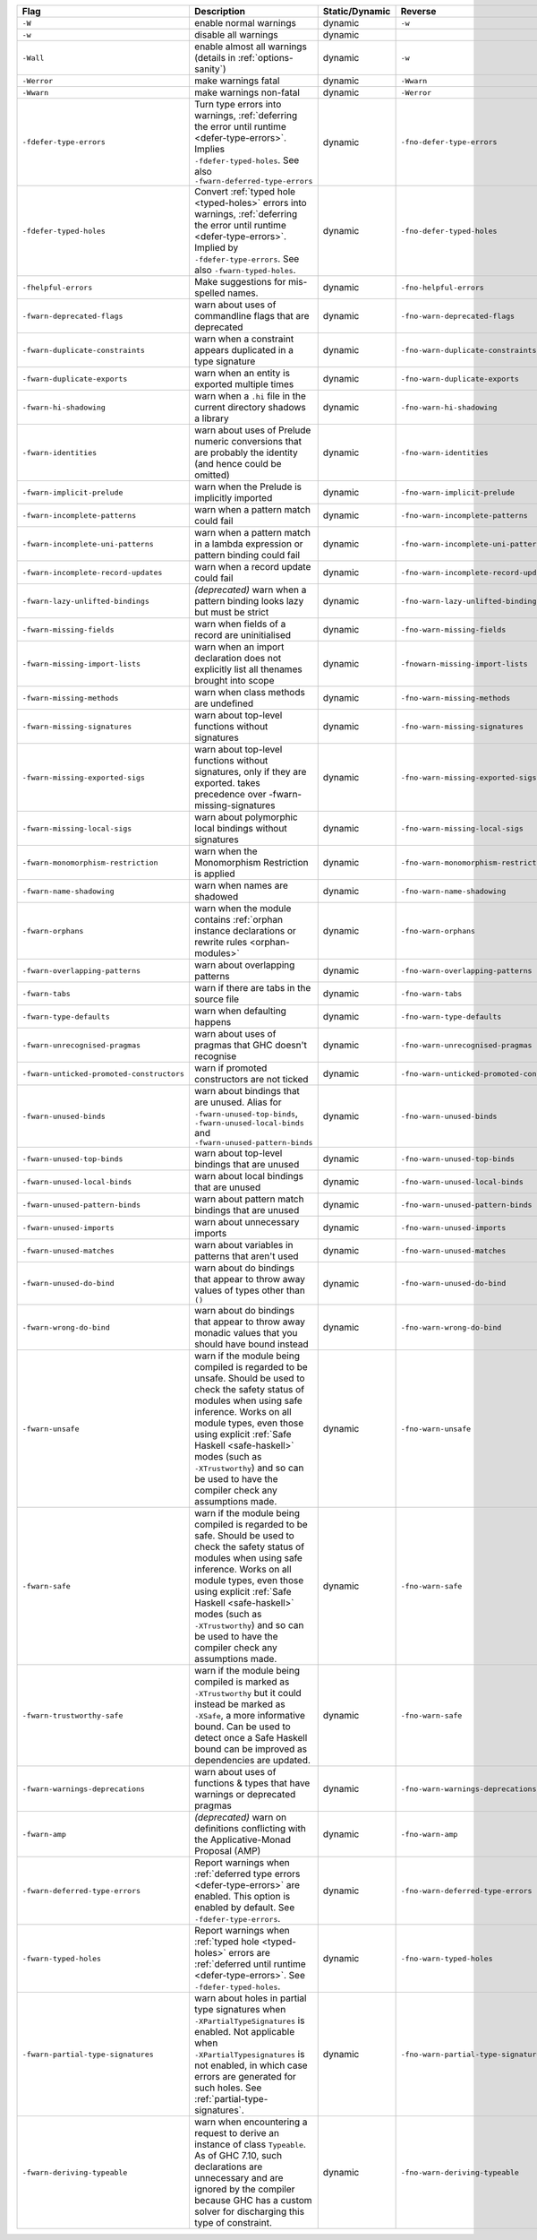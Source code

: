.. This file is generated by utils/mkUserGuidePart

+----------------------------------------------------+------------------------------------------------------------------------------------------------------+--------------------------------+----------------------------------------------------+
| Flag                                               | Description                                                                                          | Static/Dynamic                 | Reverse                                            |
+====================================================+======================================================================================================+================================+====================================================+
| ``-W``                                             | enable normal warnings                                                                               | dynamic                        | ``-w``                                             |
+----------------------------------------------------+------------------------------------------------------------------------------------------------------+--------------------------------+----------------------------------------------------+
| ``-w``                                             | disable all warnings                                                                                 | dynamic                        |                                                    |
+----------------------------------------------------+------------------------------------------------------------------------------------------------------+--------------------------------+----------------------------------------------------+
| ``-Wall``                                          | enable almost all warnings (details in :ref:`options-sanity`)                                        | dynamic                        | ``-w``                                             |
+----------------------------------------------------+------------------------------------------------------------------------------------------------------+--------------------------------+----------------------------------------------------+
| ``-Werror``                                        | make warnings fatal                                                                                  | dynamic                        | ``-Wwarn``                                         |
+----------------------------------------------------+------------------------------------------------------------------------------------------------------+--------------------------------+----------------------------------------------------+
| ``-Wwarn``                                         | make warnings non-fatal                                                                              | dynamic                        | ``-Werror``                                        |
+----------------------------------------------------+------------------------------------------------------------------------------------------------------+--------------------------------+----------------------------------------------------+
| ``-fdefer-type-errors``                            | Turn type errors into warnings, :ref:`deferring the error until runtime <defer-type-errors>`.        | dynamic                        | ``-fno-defer-type-errors``                         |
|                                                    | Implies ``-fdefer-typed-holes``. See also ``-fwarn-deferred-type-errors``                            |                                |                                                    |
+----------------------------------------------------+------------------------------------------------------------------------------------------------------+--------------------------------+----------------------------------------------------+
| ``-fdefer-typed-holes``                            | Convert :ref:`typed hole <typed-holes>` errors into warnings, :ref:`deferring the error until        | dynamic                        | ``-fno-defer-typed-holes``                         |
|                                                    | runtime <defer-type-errors>`. Implied by ``-fdefer-type-errors``. See also                           |                                |                                                    |
|                                                    | ``-fwarn-typed-holes``.                                                                              |                                |                                                    |
+----------------------------------------------------+------------------------------------------------------------------------------------------------------+--------------------------------+----------------------------------------------------+
| ``-fhelpful-errors``                               | Make suggestions for mis-spelled names.                                                              | dynamic                        | ``-fno-helpful-errors``                            |
+----------------------------------------------------+------------------------------------------------------------------------------------------------------+--------------------------------+----------------------------------------------------+
| ``-fwarn-deprecated-flags``                        | warn about uses of commandline flags that are deprecated                                             | dynamic                        | ``-fno-warn-deprecated-flags``                     |
+----------------------------------------------------+------------------------------------------------------------------------------------------------------+--------------------------------+----------------------------------------------------+
| ``-fwarn-duplicate-constraints``                   | warn when a constraint appears duplicated in a type signature                                        | dynamic                        | ``-fno-warn-duplicate-constraints``                |
+----------------------------------------------------+------------------------------------------------------------------------------------------------------+--------------------------------+----------------------------------------------------+
| ``-fwarn-duplicate-exports``                       | warn when an entity is exported multiple times                                                       | dynamic                        | ``-fno-warn-duplicate-exports``                    |
+----------------------------------------------------+------------------------------------------------------------------------------------------------------+--------------------------------+----------------------------------------------------+
| ``-fwarn-hi-shadowing``                            | warn when a ``.hi`` file in the current directory shadows a library                                  | dynamic                        | ``-fno-warn-hi-shadowing``                         |
+----------------------------------------------------+------------------------------------------------------------------------------------------------------+--------------------------------+----------------------------------------------------+
| ``-fwarn-identities``                              | warn about uses of Prelude numeric conversions that are probably the identity (and hence could       | dynamic                        | ``-fno-warn-identities``                           |
|                                                    | be omitted)                                                                                          |                                |                                                    |
+----------------------------------------------------+------------------------------------------------------------------------------------------------------+--------------------------------+----------------------------------------------------+
| ``-fwarn-implicit-prelude``                        | warn when the Prelude is implicitly imported                                                         | dynamic                        | ``-fno-warn-implicit-prelude``                     |
+----------------------------------------------------+------------------------------------------------------------------------------------------------------+--------------------------------+----------------------------------------------------+
| ``-fwarn-incomplete-patterns``                     | warn when a pattern match could fail                                                                 | dynamic                        | ``-fno-warn-incomplete-patterns``                  |
+----------------------------------------------------+------------------------------------------------------------------------------------------------------+--------------------------------+----------------------------------------------------+
| ``-fwarn-incomplete-uni-patterns``                 | warn when a pattern match in a lambda expression or pattern binding could fail                       | dynamic                        | ``-fno-warn-incomplete-uni-patterns``              |
+----------------------------------------------------+------------------------------------------------------------------------------------------------------+--------------------------------+----------------------------------------------------+
| ``-fwarn-incomplete-record-updates``               | warn when a record update could fail                                                                 | dynamic                        | ``-fno-warn-incomplete-record-updates``            |
+----------------------------------------------------+------------------------------------------------------------------------------------------------------+--------------------------------+----------------------------------------------------+
| ``-fwarn-lazy-unlifted-bindings``                  | *(deprecated)* warn when a pattern binding looks lazy but must be strict                             | dynamic                        | ``-fno-warn-lazy-unlifted-bindings``               |
+----------------------------------------------------+------------------------------------------------------------------------------------------------------+--------------------------------+----------------------------------------------------+
| ``-fwarn-missing-fields``                          | warn when fields of a record are uninitialised                                                       | dynamic                        | ``-fno-warn-missing-fields``                       |
+----------------------------------------------------+------------------------------------------------------------------------------------------------------+--------------------------------+----------------------------------------------------+
| ``-fwarn-missing-import-lists``                    | warn when an import declaration does not explicitly list all thenames brought into scope             | dynamic                        | ``-fnowarn-missing-import-lists``                  |
+----------------------------------------------------+------------------------------------------------------------------------------------------------------+--------------------------------+----------------------------------------------------+
| ``-fwarn-missing-methods``                         | warn when class methods are undefined                                                                | dynamic                        | ``-fno-warn-missing-methods``                      |
+----------------------------------------------------+------------------------------------------------------------------------------------------------------+--------------------------------+----------------------------------------------------+
| ``-fwarn-missing-signatures``                      | warn about top-level functions without signatures                                                    | dynamic                        | ``-fno-warn-missing-signatures``                   |
+----------------------------------------------------+------------------------------------------------------------------------------------------------------+--------------------------------+----------------------------------------------------+
| ``-fwarn-missing-exported-sigs``                   | warn about top-level functions without signatures, only if they are exported. takes precedence       | dynamic                        | ``-fno-warn-missing-exported-sigs``                |
|                                                    | over -fwarn-missing-signatures                                                                       |                                |                                                    |
+----------------------------------------------------+------------------------------------------------------------------------------------------------------+--------------------------------+----------------------------------------------------+
| ``-fwarn-missing-local-sigs``                      | warn about polymorphic local bindings without signatures                                             | dynamic                        | ``-fno-warn-missing-local-sigs``                   |
+----------------------------------------------------+------------------------------------------------------------------------------------------------------+--------------------------------+----------------------------------------------------+
| ``-fwarn-monomorphism-restriction``                | warn when the Monomorphism Restriction is applied                                                    | dynamic                        | ``-fno-warn-monomorphism-restriction``             |
+----------------------------------------------------+------------------------------------------------------------------------------------------------------+--------------------------------+----------------------------------------------------+
| ``-fwarn-name-shadowing``                          | warn when names are shadowed                                                                         | dynamic                        | ``-fno-warn-name-shadowing``                       |
+----------------------------------------------------+------------------------------------------------------------------------------------------------------+--------------------------------+----------------------------------------------------+
| ``-fwarn-orphans``                                 | warn when the module contains :ref:`orphan instance declarations or rewrite rules                    | dynamic                        | ``-fno-warn-orphans``                              |
|                                                    | <orphan-modules>`                                                                                    |                                |                                                    |
+----------------------------------------------------+------------------------------------------------------------------------------------------------------+--------------------------------+----------------------------------------------------+
| ``-fwarn-overlapping-patterns``                    | warn about overlapping patterns                                                                      | dynamic                        | ``-fno-warn-overlapping-patterns``                 |
+----------------------------------------------------+------------------------------------------------------------------------------------------------------+--------------------------------+----------------------------------------------------+
| ``-fwarn-tabs``                                    | warn if there are tabs in the source file                                                            | dynamic                        | ``-fno-warn-tabs``                                 |
+----------------------------------------------------+------------------------------------------------------------------------------------------------------+--------------------------------+----------------------------------------------------+
| ``-fwarn-type-defaults``                           | warn when defaulting happens                                                                         | dynamic                        | ``-fno-warn-type-defaults``                        |
+----------------------------------------------------+------------------------------------------------------------------------------------------------------+--------------------------------+----------------------------------------------------+
| ``-fwarn-unrecognised-pragmas``                    | warn about uses of pragmas that GHC doesn't recognise                                                | dynamic                        | ``-fno-warn-unrecognised-pragmas``                 |
+----------------------------------------------------+------------------------------------------------------------------------------------------------------+--------------------------------+----------------------------------------------------+
| ``-fwarn-unticked-promoted-constructors``          | warn if promoted constructors are not ticked                                                         | dynamic                        | ``-fno-warn-unticked-promoted-constructors``       |
+----------------------------------------------------+------------------------------------------------------------------------------------------------------+--------------------------------+----------------------------------------------------+
| ``-fwarn-unused-binds``                            | warn about bindings that are unused. Alias for ``-fwarn-unused-top-binds``,                          | dynamic                        | ``-fno-warn-unused-binds``                         |
|                                                    | ``-fwarn-unused-local-binds`` and ``-fwarn-unused-pattern-binds``                                    |                                |                                                    |
+----------------------------------------------------+------------------------------------------------------------------------------------------------------+--------------------------------+----------------------------------------------------+
| ``-fwarn-unused-top-binds``                        | warn about top-level bindings that are unused                                                        | dynamic                        | ``-fno-warn-unused-top-binds``                     |
+----------------------------------------------------+------------------------------------------------------------------------------------------------------+--------------------------------+----------------------------------------------------+
| ``-fwarn-unused-local-binds``                      | warn about local bindings that are unused                                                            | dynamic                        | ``-fno-warn-unused-local-binds``                   |
+----------------------------------------------------+------------------------------------------------------------------------------------------------------+--------------------------------+----------------------------------------------------+
| ``-fwarn-unused-pattern-binds``                    | warn about pattern match bindings that are unused                                                    | dynamic                        | ``-fno-warn-unused-pattern-binds``                 |
+----------------------------------------------------+------------------------------------------------------------------------------------------------------+--------------------------------+----------------------------------------------------+
| ``-fwarn-unused-imports``                          | warn about unnecessary imports                                                                       | dynamic                        | ``-fno-warn-unused-imports``                       |
+----------------------------------------------------+------------------------------------------------------------------------------------------------------+--------------------------------+----------------------------------------------------+
| ``-fwarn-unused-matches``                          | warn about variables in patterns that aren't used                                                    | dynamic                        | ``-fno-warn-unused-matches``                       |
+----------------------------------------------------+------------------------------------------------------------------------------------------------------+--------------------------------+----------------------------------------------------+
| ``-fwarn-unused-do-bind``                          | warn about do bindings that appear to throw away values of types other than ``()``                   | dynamic                        | ``-fno-warn-unused-do-bind``                       |
+----------------------------------------------------+------------------------------------------------------------------------------------------------------+--------------------------------+----------------------------------------------------+
| ``-fwarn-wrong-do-bind``                           | warn about do bindings that appear to throw away monadic values that you should have bound           | dynamic                        | ``-fno-warn-wrong-do-bind``                        |
|                                                    | instead                                                                                              |                                |                                                    |
+----------------------------------------------------+------------------------------------------------------------------------------------------------------+--------------------------------+----------------------------------------------------+
| ``-fwarn-unsafe``                                  | warn if the module being compiled is regarded to be unsafe. Should be used to check the safety       | dynamic                        | ``-fno-warn-unsafe``                               |
|                                                    | status of modules when using safe inference. Works on all module types, even those using             |                                |                                                    |
|                                                    | explicit :ref:`Safe Haskell <safe-haskell>` modes (such as ``-XTrustworthy``) and so can be          |                                |                                                    |
|                                                    | used to have the compiler check any assumptions made.                                                |                                |                                                    |
+----------------------------------------------------+------------------------------------------------------------------------------------------------------+--------------------------------+----------------------------------------------------+
| ``-fwarn-safe``                                    | warn if the module being compiled is regarded to be safe. Should be used to check the safety         | dynamic                        | ``-fno-warn-safe``                                 |
|                                                    | status of modules when using safe inference. Works on all module types, even those using             |                                |                                                    |
|                                                    | explicit :ref:`Safe Haskell <safe-haskell>` modes (such as ``-XTrustworthy``) and so can be          |                                |                                                    |
|                                                    | used to have the compiler check any assumptions made.                                                |                                |                                                    |
+----------------------------------------------------+------------------------------------------------------------------------------------------------------+--------------------------------+----------------------------------------------------+
| ``-fwarn-trustworthy-safe``                        | warn if the module being compiled is marked as ``-XTrustworthy`` but it could instead be marked      | dynamic                        | ``-fno-warn-safe``                                 |
|                                                    | as ``-XSafe``, a more informative bound. Can be used to detect once a Safe Haskell bound can be      |                                |                                                    |
|                                                    | improved as dependencies are updated.                                                                |                                |                                                    |
+----------------------------------------------------+------------------------------------------------------------------------------------------------------+--------------------------------+----------------------------------------------------+
| ``-fwarn-warnings-deprecations``                   | warn about uses of functions & types that have warnings or deprecated pragmas                        | dynamic                        | ``-fno-warn-warnings-deprecations``                |
+----------------------------------------------------+------------------------------------------------------------------------------------------------------+--------------------------------+----------------------------------------------------+
| ``-fwarn-amp``                                     | *(deprecated)* warn on definitions conflicting with the Applicative-Monad Proposal (AMP)             | dynamic                        | ``-fno-warn-amp``                                  |
+----------------------------------------------------+------------------------------------------------------------------------------------------------------+--------------------------------+----------------------------------------------------+
| ``-fwarn-deferred-type-errors``                    | Report warnings when :ref:`deferred type errors <defer-type-errors>` are enabled. This option        | dynamic                        | ``-fno-warn-deferred-type-errors``                 |
|                                                    | is enabled by default. See ``-fdefer-type-errors``.                                                  |                                |                                                    |
+----------------------------------------------------+------------------------------------------------------------------------------------------------------+--------------------------------+----------------------------------------------------+
| ``-fwarn-typed-holes``                             | Report warnings when :ref:`typed hole <typed-holes>` errors are :ref:`deferred until runtime         | dynamic                        | ``-fno-warn-typed-holes``                          |
|                                                    | <defer-type-errors>`. See ``-fdefer-typed-holes``.                                                   |                                |                                                    |
+----------------------------------------------------+------------------------------------------------------------------------------------------------------+--------------------------------+----------------------------------------------------+
| ``-fwarn-partial-type-signatures``                 | warn about holes in partial type signatures when ``-XPartialTypeSignatures`` is enabled. Not         | dynamic                        | ``-fno-warn-partial-type-signatures``              |
|                                                    | applicable when ``-XPartialTypesignatures`` is not enabled, in which case errors are generated       |                                |                                                    |
|                                                    | for such holes. See :ref:`partial-type-signatures`.                                                  |                                |                                                    |
+----------------------------------------------------+------------------------------------------------------------------------------------------------------+--------------------------------+----------------------------------------------------+
| ``-fwarn-deriving-typeable``                       | warn when encountering a request to derive an instance of class ``Typeable``. As of GHC 7.10,        | dynamic                        | ``-fno-warn-deriving-typeable``                    |
|                                                    | such declarations are unnecessary and are ignored by the compiler because GHC has a custom           |                                |                                                    |
|                                                    | solver for discharging this type of constraint.                                                      |                                |                                                    |
+----------------------------------------------------+------------------------------------------------------------------------------------------------------+--------------------------------+----------------------------------------------------+

